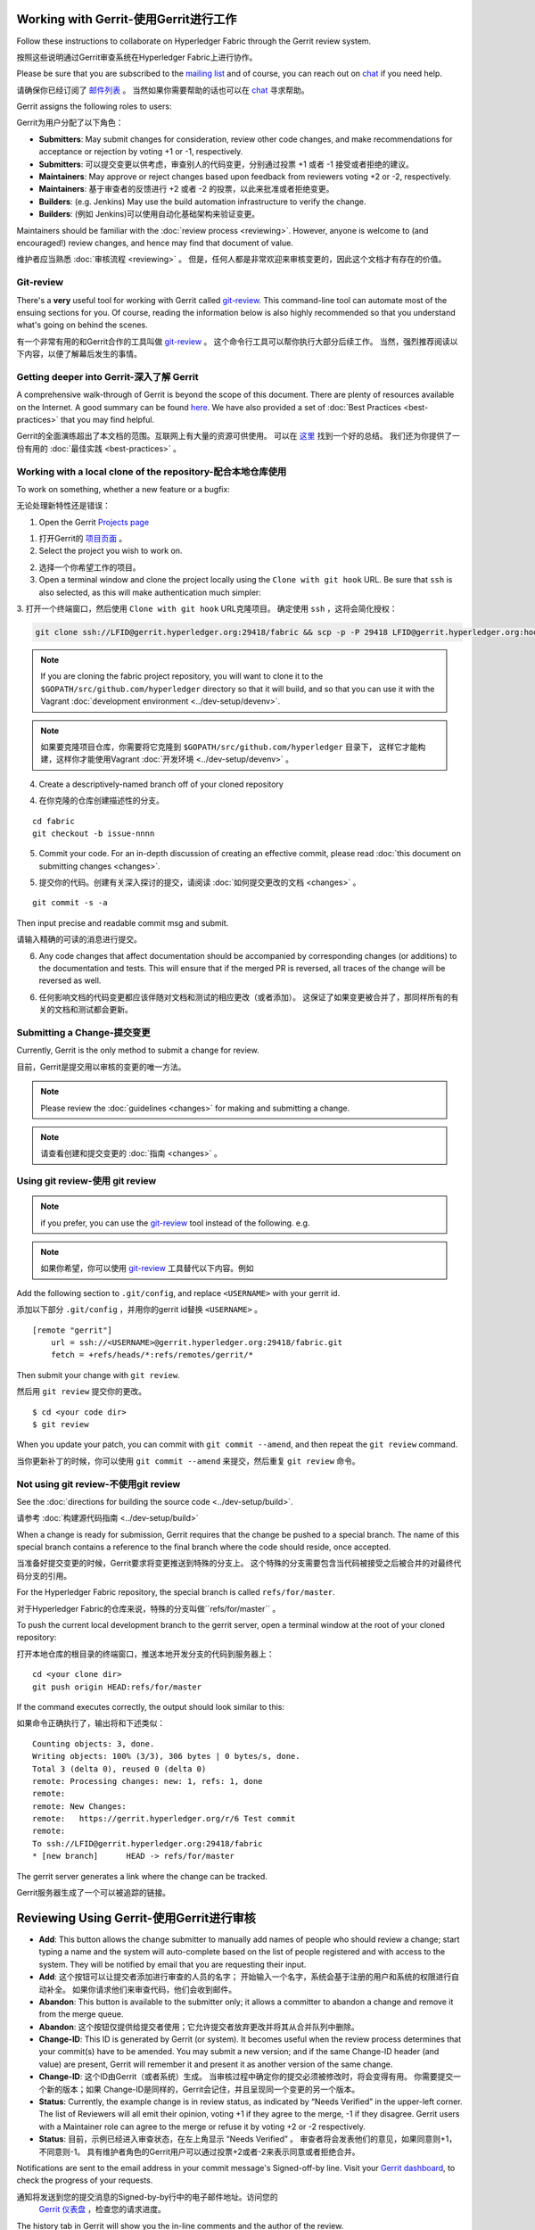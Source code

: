 Working with Gerrit-使用Gerrit进行工作
-------------------

Follow these instructions to collaborate on Hyperledger Fabric
through the Gerrit review system.

按照这些说明通过Gerrit审查系统在Hyperledger Fabric上进行协作。

Please be sure that you are subscribed to the `mailing
list <https://lists.hyperledger.org/mailman/listinfo/hyperledger-fabric>`__
and of course, you can reach out on
`chat <https://chat.hyperledger.org/>`__ if you need help.

请确保你已经订阅了 `邮件列表 <https://lists.hyperledger.org/mailman/listinfo/hyperledger-fabric>`__ 。
当然如果你需要帮助的话也可以在 `chat <https://chat.hyperledger.org/>`__ 寻求帮助。

Gerrit assigns the following roles to users:

Gerrit为用户分配了以下角色：

-  **Submitters**: May submit changes for consideration, review other
   code changes, and make recommendations for acceptance or rejection by
   voting +1 or -1, respectively.

-  **Submitters**: 可以提交变更以供考虑，审查别人的代码变更，分别通过投票 +1 或者 -1 接受或者拒绝的建议。

-  **Maintainers**: May approve or reject changes based upon feedback
   from reviewers voting +2 or -2, respectively.

-  **Maintainers**: 基于审查者的反馈进行 +2 或者 -2 的投票，以此来批准或者拒绝变更。

-  **Builders**: (e.g. Jenkins) May use the build automation
   infrastructure to verify the change.

-  **Builders**: (例如 Jenkins)可以使用自动化基础架构来验证变更。

Maintainers should be familiar with the :doc:`review
process <reviewing>`. However, anyone is welcome to (and
encouraged!) review changes, and hence may find that document of value.

维护者应当熟悉  :doc:`审核流程 <reviewing>` 。
但是，任何人都是非常欢迎来审核变更的，因此这个文档才有存在的价值。

Git-review
~~~~~~~~~~

There's a **very** useful tool for working with Gerrit called
`git-review <https://www.mediawiki.org/wiki/Gerrit/git-review>`__. This
command-line tool can automate most of the ensuing sections for you. Of
course, reading the information below is also highly recommended so that
you understand what's going on behind the scenes.

有一个非常有用的和Gerrit合作的工具叫做
`git-review <https://www.mediawiki.org/wiki/Gerrit/git-review>`__ 。
这个命令行工具可以帮你执行大部分后续工作。
当然，强烈推荐阅读以下内容，以便了解幕后发生的事情。

Getting deeper into Gerrit-深入了解 Gerrit
~~~~~~~~~~~~~~~~~~~~~~~~~~

A comprehensive walk-through of Gerrit is beyond the scope of this
document. There are plenty of resources available on the Internet. A
good summary can be found
`here <https://www.mediawiki.org/wiki/Gerrit/Tutorial>`__. We have also
provided a set of :doc:`Best Practices <best-practices>` that you may
find helpful.

Gerrit的全面演练超出了本文档的范围。互联网上有大量的资源可供使用。
可以在 `这里 <https://www.mediawiki.org/wiki/Gerrit/Tutorial>`__ 找到一个好的总结。
我们还为你提供了一份有用的  :doc:`最佳实践 <best-practices>` 。

Working with a local clone of the repository-配合本地仓库使用
~~~~~~~~~~~~~~~~~~~~~~~~~~~~~~~~~~~~~~~~~~~~

To work on something, whether a new feature or a bugfix:

无论处理新特性还是错误：

1. Open the Gerrit `Projects
   page <https://gerrit.hyperledger.org/r/#/admin/projects/>`__

1. 打开Gerrit的 `项目页面 <https://gerrit.hyperledger.org/r/#/admin/projects/>`__ 。

2. Select the project you wish to work on.

2. 选择一个你希望工作的项目。

3. Open a terminal window and clone the project locally using the
   ``Clone with git hook`` URL. Be sure that ``ssh`` is also selected,
   as this will make authentication much simpler:

3. 打开一个终端窗口，然后使用 ``Clone with git hook`` URL克隆项目。
确定使用  ``ssh`` ，这将会简化授权：

.. code::

   git clone ssh://LFID@gerrit.hyperledger.org:29418/fabric && scp -p -P 29418 LFID@gerrit.hyperledger.org:hooks/commit-msg fabric/.git/hooks/

.. note:: If you are cloning the fabric project repository, you will
          want to clone it to the ``$GOPATH/src/github.com/hyperledger``
          directory so that it will build, and so that you can use it
          with the Vagrant :doc:`development environment <../dev-setup/devenv>`.

.. note:: 如果要克隆项目仓库，你需要将它克隆到 ``$GOPATH/src/github.com/hyperledger`` 目录下，
          这样它才能构建，这样你才能使用Vagrant :doc:`开发环境 <../dev-setup/devenv>` 。

4. Create a descriptively-named branch off of your cloned repository

4. 在你克隆的仓库创建描述性的分支。

::

    cd fabric
    git checkout -b issue-nnnn

5. Commit your code. For an in-depth discussion of creating an effective
   commit, please read :doc:`this document on submitting changes <changes>`.

5. 提交你的代码。创建有关深入探讨的提交，请阅读  :doc:`如何提交更改的文档 <changes>` 。

::

    git commit -s -a

Then input precise and readable commit msg and submit.

请输入精确的可读的消息进行提交。

6. Any code changes that affect documentation should be accompanied by
   corresponding changes (or additions) to the documentation and tests.
   This will ensure that if the merged PR is reversed, all traces of the
   change will be reversed as well.

6. 任何影响文档的代码变更都应该伴随对文档和测试的相应更改（或者添加）。
   这保证了如果变更被合并了，那同样所有的有关的文档和测试都会更新。

Submitting a Change-提交变更
~~~~~~~~~~~~~~~~~~~

Currently, Gerrit is the only method to submit a change for review.

目前，Gerrit是提交用以审核的变更的唯一方法。

.. note:: Please review the :doc:`guidelines <changes>` for making and
          submitting a change.

.. note:: 请查看创建和提交变更的 :doc:`指南 <changes>` 。

Using git review-使用 git review
~~~~~~~~~~~~~~~~

.. note:: if you prefer, you can use the `git-review <#git-review>`__
          tool instead of the following. e.g.

.. note:: 如果你希望，你可以使用  `git-review <#git-review>`__ 
          工具替代以下内容。例如

Add the following section to ``.git/config``, and replace ``<USERNAME>``
with your gerrit id.

添加以下部分 ``.git/config`` ，并用你的gerrit id替换 ``<USERNAME>`` 。

::

    [remote "gerrit"]
        url = ssh://<USERNAME>@gerrit.hyperledger.org:29418/fabric.git
        fetch = +refs/heads/*:refs/remotes/gerrit/*

Then submit your change with ``git review``.

然后用 ``git review`` 提交你的更改。

::

    $ cd <your code dir>
    $ git review

When you update your patch, you can commit with ``git commit --amend``,
and then repeat the ``git review`` command.

当你更新补丁的时候，你可以使用 ``git commit --amend`` 来提交，然后重复 ``git review`` 命令。

Not using git review-不使用git review
~~~~~~~~~~~~~~~~~~~~

See the :doc:`directions for building the source code <../dev-setup/build>`.

请参考 :doc:`构建源代码指南 <../dev-setup/build>`

When a change is ready for submission, Gerrit requires that the change
be pushed to a special branch. The name of this special branch contains
a reference to the final branch where the code should reside, once
accepted.

当准备好提交变更的时候，Gerrit要求将变更推送到特殊的分支上。
这个特殊的分支需要包含当代码被接受之后被合并的对最终代码分支的引用。

For the Hyperledger Fabric repository, the special branch is called
``refs/for/master``.

对于Hyperledger Fabric的仓库来说，特殊的分支叫做``refs/for/master`` 。

To push the current local development branch to the gerrit server, open
a terminal window at the root of your cloned repository:

打开本地仓库的根目录的终端窗口，推送本地开发分支的代码到服务器上：

::

    cd <your clone dir>
    git push origin HEAD:refs/for/master

If the command executes correctly, the output should look similar to
this:

如果命令正确执行了，输出将和下述类似：

::

    Counting objects: 3, done.
    Writing objects: 100% (3/3), 306 bytes | 0 bytes/s, done.
    Total 3 (delta 0), reused 0 (delta 0)
    remote: Processing changes: new: 1, refs: 1, done
    remote:
    remote: New Changes:
    remote:   https://gerrit.hyperledger.org/r/6 Test commit
    remote:
    To ssh://LFID@gerrit.hyperledger.org:29418/fabric
    * [new branch]      HEAD -> refs/for/master

The gerrit server generates a link where the change can be tracked.

Gerrit服务器生成了一个可以被追踪的链接。

Reviewing Using Gerrit-使用Gerrit进行审核
----------------------

-  **Add**: This button allows the change submitter to manually add
   names of people who should review a change; start typing a name and
   the system will auto-complete based on the list of people registered
   and with access to the system. They will be notified by email that
   you are requesting their input.

-  **Add**: 这个按钮可以让提交者添加进行审查的人员的名字；
   开始输入一个名字，系统会基于注册的用户和系统的权限进行自动补全。
   如果你请求他们来审查代码，他们会收到邮件。

-  **Abandon**: This button is available to the submitter only; it
   allows a committer to abandon a change and remove it from the merge
   queue.

-  **Abandon**: 这个按钮仅提供给提交者使用；它允许提交者放弃更改并将其从合并队列中删除。

-  **Change-ID**: This ID is generated by Gerrit (or system). It becomes
   useful when the review process determines that your commit(s) have to
   be amended. You may submit a new version; and if the same Change-ID
   header (and value) are present, Gerrit will remember it and present
   it as another version of the same change.

-  **Change-ID**: 这个ID由Gerrit（或者系统）生成。
   当审核过程中确定你的提交必须被修改时，将会变得有用。
   你需要提交一个新的版本；如果 Change-ID是同样的，Gerrit会记住，并且呈现同一个变更的另一个版本。

-  **Status**: Currently, the example change is in review status, as
   indicated by “Needs Verified” in the upper-left corner. The list of
   Reviewers will all emit their opinion, voting +1 if they agree to the
   merge, -1 if they disagree. Gerrit users with a Maintainer role can
   agree to the merge or refuse it by voting +2 or -2 respectively.

-  **Status**: 目前，示例已经进入审查状态，在左上角显示 “Needs Verified” 。
   审查者将会发表他们的意见，如果同意则+1，不同意则-1。
   具有维护者角色的Gerrit用户可以通过投票+2或者-2来表示同意或者拒绝合并。

Notifications are sent to the email address in your commit message's
Signed-off-by line. Visit your `Gerrit
dashboard <https://gerrit.hyperledger.org/r/#/dashboard/self>`__, to
check the progress of your requests.

通知将发送到您的提交消息的Signed-by-by行中的电子邮件地址。访问您的
 `Gerrit 仪表盘 <https://gerrit.hyperledger.org/r/#/dashboard/self>`__ ，检查您的请求进度。

The history tab in Gerrit will show you the in-line comments and the
author of the review.

Gerrit中的历史记录将显示内嵌注释和审阅者信息。

Viewing Pending Changes-查看待定的更改
-----------------------

Find all pending changes by clicking on the ``All --> Changes`` link in
the upper-left corner, or `open this
link <https://gerrit.hyperledger.org/r/#/q/project:fabric>`__.

点击左上角 ``All --> Changes`` 查看所有待定的变更，或者
`打开这个链接 <https://gerrit.hyperledger.org/r/#/q/project:fabric>`__ 。

If you collaborate in multiple projects, you may wish to limit searching
to the specific branch through the search bar in the upper-right side.

如果你在多个项目中协作，你可能希望通过右上方的搜索栏限制搜索特定分支。

Add the filter *project:fabric* to limit the visible changes to only
those from Hyperledger Fabric.

添加 *project:fabric* 过滤器来限制仅显示Hyperledger Fabric的更改。

List all current changes you submitted, or list just those changes in
need of your input by clicking on ``My --> Changes`` or `open this
link <https://gerrit.hyperledger.org/r/#/dashboard/self>`__

通过选择 ``My --> Changes`` 或者 `打开这个链接 <https://gerrit.hyperledger.org/r/#/dashboard/self>`__ 
列出你提交的所有变更。

.. Licensed under Creative Commons Attribution 4.0 International License
   https://creativecommons.org/licenses/by/4.0/
